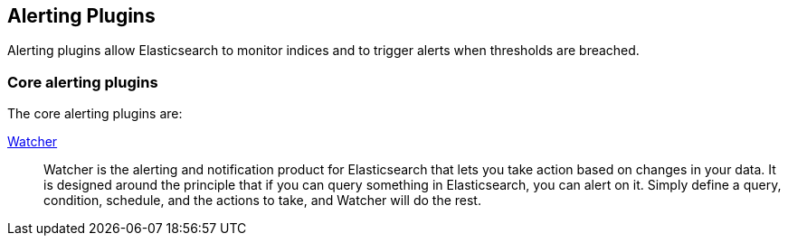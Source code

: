[[alerting]]
== Alerting Plugins

Alerting plugins allow Elasticsearch to monitor indices and to trigger alerts when thresholds are breached.

[float]
=== Core alerting plugins

The core alerting plugins are:

link:/products/watcher[Watcher]::

Watcher is the alerting and notification product for Elasticsearch that lets
you take action based on changes in your data. It is designed around the
principle that if you can query something in Elasticsearch, you can alert on
it. Simply define a query, condition, schedule, and the actions to take, and
Watcher will do the rest.

